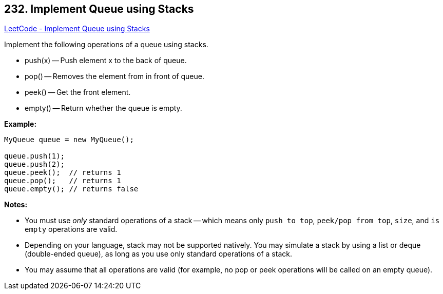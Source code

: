 == 232. Implement Queue using Stacks

https://leetcode.com/problems/implement-queue-using-stacks/[LeetCode - Implement Queue using Stacks]

Implement the following operations of a queue using stacks.


* push(x) -- Push element x to the back of queue.
* pop() -- Removes the element from in front of queue.
* peek() -- Get the front element.
* empty() -- Return whether the queue is empty.


*Example:*

[subs="verbatim,quotes,macros"]
----
MyQueue queue = new MyQueue();

queue.push(1);
queue.push(2);  
queue.peek();  // returns 1
queue.pop();   // returns 1
queue.empty(); // returns false
----

*Notes:*


* You must use _only_ standard operations of a stack -- which means only `push to top`, `peek/pop from top`, `size`, and `is empty` operations are valid.
* Depending on your language, stack may not be supported natively. You may simulate a stack by using a list or deque (double-ended queue), as long as you use only standard operations of a stack.
* You may assume that all operations are valid (for example, no pop or peek operations will be called on an empty queue).


